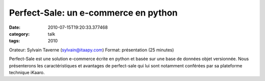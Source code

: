 Perfect-Sale: un e-commerce en python
#####################################
:date: 2010-07-15T19:20:33.377468
:category: talk
:tags: 2010

Orateur: Sylvain Taverne (sylvain@itaapy.com)
Format: présentation (25 minutes)

Perfect-Sale est une solution e-commerce écrite en python et basée sur une base de données objet versionnée. Nous présenterons les caractéristiques et avantages de perfect-sale qui lui sont notamment conférées par sa plateforme technique iKaaro.

